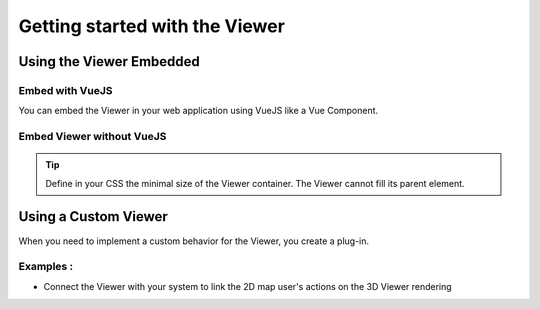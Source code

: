================================
Getting started with the Viewer
================================


Using the Viewer Embedded
==========================

Embed with VueJS
----------------

You can embed the Viewer in your web application using VueJS like a Vue Component.


Embed Viewer without VueJS
----------------------------

.. tip::

    Define in your CSS the minimal size of the Viewer container. The Viewer cannot fill its parent element.


Using a Custom Viewer
=======================

When you need to implement a custom behavior for the Viewer, you create a plug-in.

Examples :
------------

* Connect the Viewer with your system to link the 2D map user's actions on the 3D Viewer rendering
